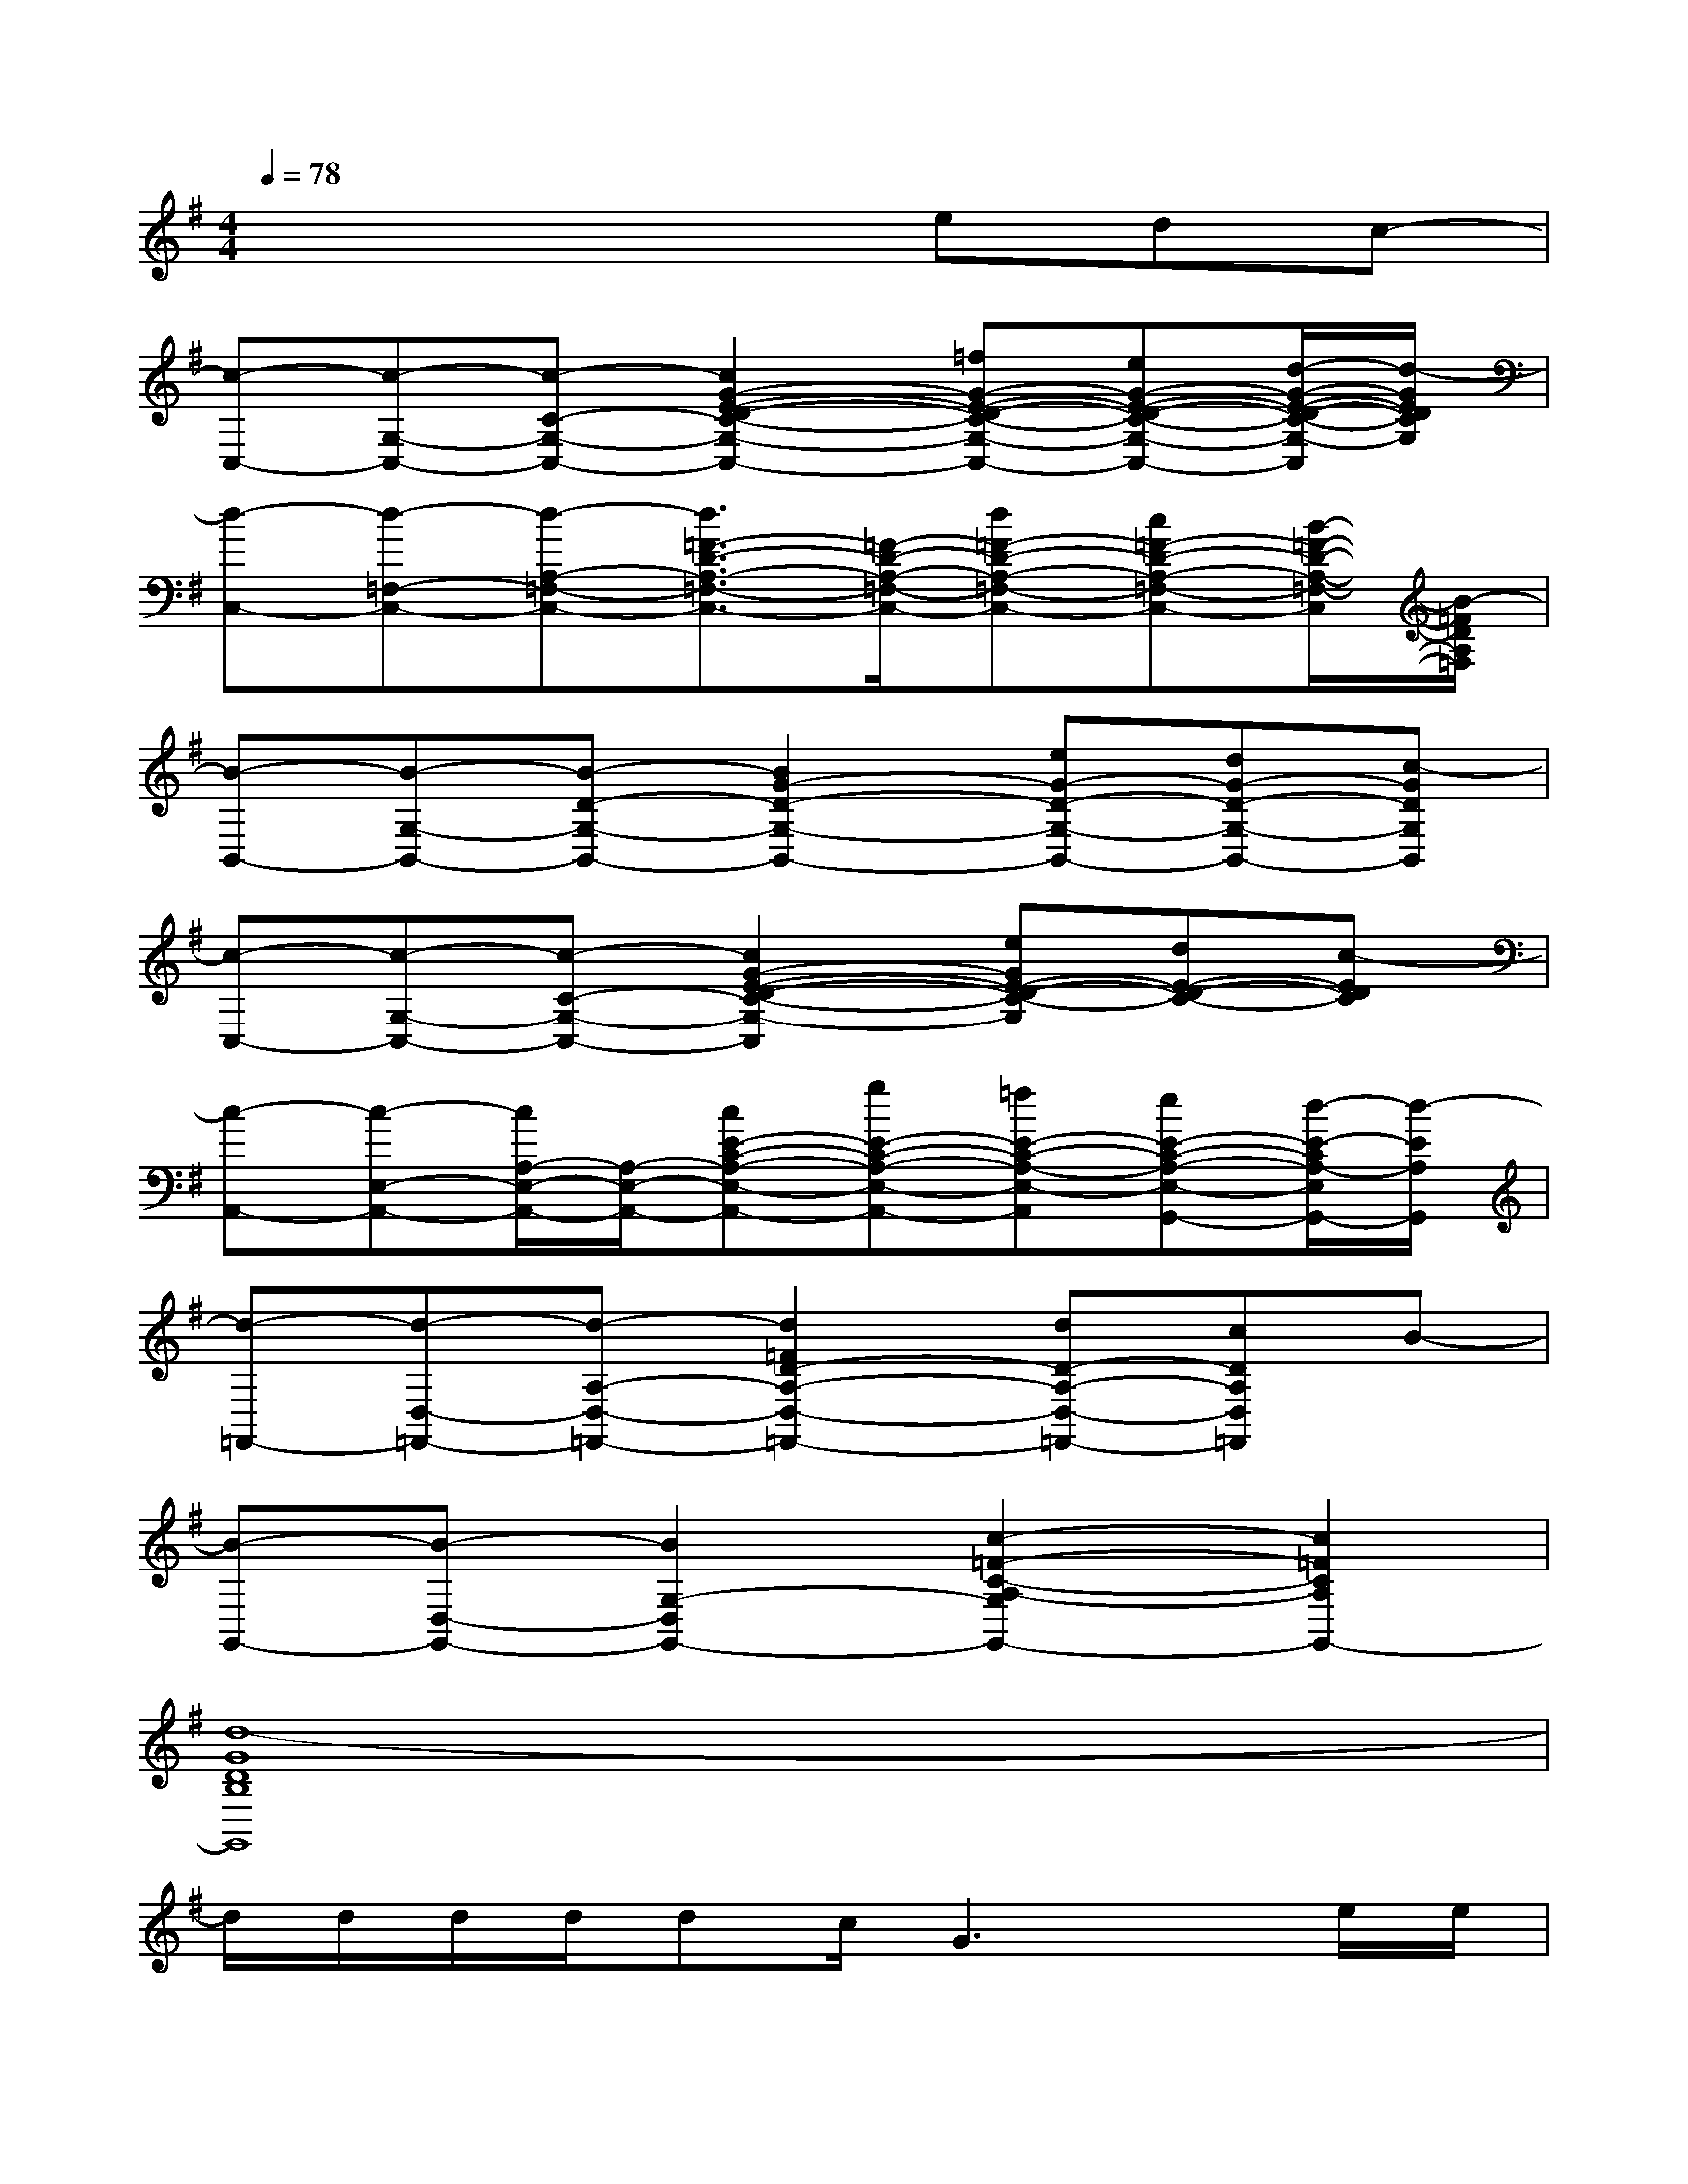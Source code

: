 X:1
T:
M:4/4
L:1/8
Q:1/4=78
K:G%1sharps
V:1
x4xedc-|
[c-C,-][c-G,-C,-][c-C-G,-C,-][c2G2-E2-D2-C2-G,2-C,2-][=fG-E-D-C-G,-C,-][eG-E-D-C-G,-C,-][d/2-G/2-E/2-D/2-C/2-G,/2-C,/2][d/2-G/2E/2D/2C/2G,/2]|
[d-C,-][d-=F,-C,-][d-A,-=F,-C,-][d3/2=F3/2-D3/2-A,3/2-=F,3/2-C,3/2-][=F/2-D/2-A,/2-=F,/2-C,/2-][d=F-D-A,-=F,-C,-][c=F-D-A,-=F,-C,-][B/2-=F/2-D/2-A,/2-=F,/2-C,/2][B/2-=F/2D/2A,/2=F,/2]|
[B-B,,-][B-G,-B,,-][B-D-G,-B,,-][B2G2-D2-G,2-B,,2-][eG-D-G,-B,,-][dG-D-G,-B,,-][c-GDG,B,,]|
[c-C,-][c-G,-C,-][c-C-G,-C,-][c2G2-E2-D2-C2-G,2-C,2][eGE-D-C-G,][dE-D-C-][c-EDC]|
[c-A,,-][c-E,-A,,-][c/2A,/2-E,/2-A,,/2-][A,/2-E,/2-A,,/2-][cE-C-A,-E,-A,,-][gE-C-A,-E,-A,,-][=fE-C-A,-E,-A,,][eE-C-A,-E,-G,,-][d/2-E/2-C/2A,/2-E,/2G,,/2-][d/2-E/2A,/2G,,/2]|
[d-=F,,-][d-D,-=F,,-][d-A,-D,-=F,,-][d2=F2D2-A,2-D,2-=F,,2-][dD-A,-D,-=F,,-][cDA,D,=F,,]B-|
[B-G,,-][B-D,-G,,-][B2G,2-D,2G,,2-][c2-=F2-C2-A,2-G,2G,,2-][c2=F2C2A,2G,,2-]|
[d8-G8D8B,8G,,8]|
d/2d/2d/2d/2dc/2G3x/2e/2e/2|
e/2e/2e/2e/2ed/2A3x/2x/2c/2|
c/2c/2c/2x/2cd/2Bx2x/2d/2d/2|
d/2d/2d/2d/2dc/2c3/2x=f/2x/2a/2x/2|
a3/2x4x/2gc'/2x/2|
c'2-c'/2x/2ba3/2x/2d=f/2x/2|
=f4-=f3/2x/2e<c